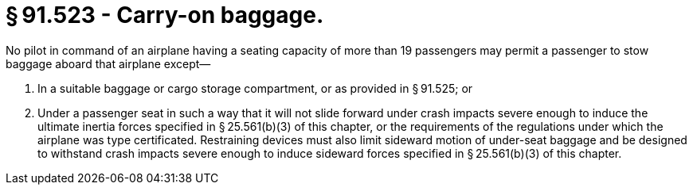 # § 91.523 - Carry-on baggage.

No pilot in command of an airplane having a seating capacity of more than 19 passengers may permit a passenger to stow baggage aboard that airplane except—

[start=1,loweralpha]
. In a suitable baggage or cargo storage compartment, or as provided in § 91.525; or
. Under a passenger seat in such a way that it will not slide forward under crash impacts severe enough to induce the ultimate inertia forces specified in § 25.561(b)(3) of this chapter, or the requirements of the regulations under which the airplane was type certificated. Restraining devices must also limit sideward motion of under-seat baggage and be designed to withstand crash impacts severe enough to induce sideward forces specified in § 25.561(b)(3) of this chapter.

